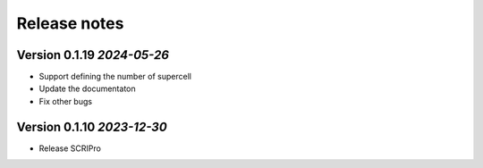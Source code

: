 Release notes
===================================================

Version 0.1.19 *2024-05-26*
---------------------------------

- Support defining the number of supercell 
- Update the documentaton
- Fix other bugs

Version 0.1.10 *2023-12-30*
---------------------------------

- Release SCRIPro